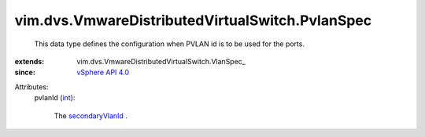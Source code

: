 
vim.dvs.VmwareDistributedVirtualSwitch.PvlanSpec
================================================
  This data type defines the configuration when PVLAN id is to be used for the ports.
:extends: vim.dvs.VmwareDistributedVirtualSwitch.VlanSpec_
:since: `vSphere API 4.0 <vim/version.rst#vimversionversion5>`_

Attributes:
    pvlanId (`int <https://docs.python.org/2/library/stdtypes.html>`_):

       The `secondaryVlanId <vim/dvs/VmwareDistributedVirtualSwitch/PvlanMapEntry.rst#secondaryVlanId>`_ .
